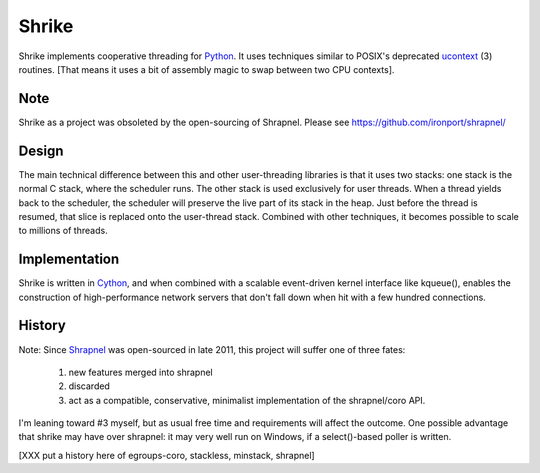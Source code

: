 Shrike
======

Shrike implements cooperative threading for Python_.  It uses
techniques similar to POSIX's deprecated ucontext_ (3) routines.  [That
means it uses a bit of assembly magic to swap between two CPU
contexts].

Note
----

Shrike as a project was obsoleted by the open-sourcing of Shrapnel.
Please see https://github.com/ironport/shrapnel/


Design
------

The main technical difference between this and other user-threading
libraries is that it uses two stacks: one stack is the normal C stack,
where the scheduler runs.  The other stack is used exclusively for
user threads.  When a thread yields back to the scheduler, the
scheduler will preserve the live part of its stack in the heap.  Just
before the thread is resumed, that slice is replaced onto the
user-thread stack.  Combined with other techniques, it becomes
possible to scale to millions of threads.

Implementation
--------------

Shrike is written in Cython_, and when combined with a scalable
event-driven kernel interface like kqueue(), enables the construction
of high-performance network servers that don't fall down when hit with
a few hundred connections.

History
-------

Note: Since Shrapnel_ was open-sourced in late 2011, this project will suffer
one of three fates:

  1) new features merged into shrapnel
  2) discarded
  3) act as a compatible, conservative, minimalist implementation of the shrapnel/coro API.

I'm leaning toward #3 myself, but as usual free time and requirements will affect the outcome.
One possible advantage that shrike may have over shrapnel: it may very well run on Windows,
if a select()-based poller is written.

[XXX put a history here of egroups-coro, stackless, minstack, shrapnel]

.. _Cython: http://cython.org/
.. _Python: http://www.python.org/
.. _ucontext: http://pubs.opengroup.org/onlinepubs/7908799/xsh/ucontext.h.html
.. _Shrapnel: http://github.com/ironport/shrapnel/
